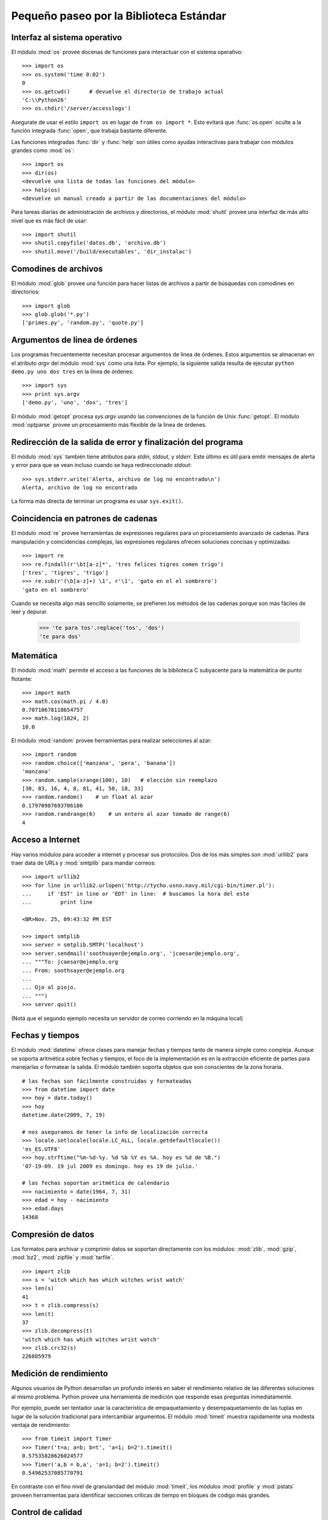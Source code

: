 .. _tut-brieftour:

****************************************
Pequeño paseo por la Biblioteca Estándar
****************************************


.. _tut-os-interface:

Interfaz al sistema operativo
=============================

El módulo :mod:`os` provee docenas de funciones para interactuar
con el sistema operativo::

   >>> import os
   >>> os.system('time 0:02')
   0
   >>> os.getcwd()      # devuelve el directorio de trabajo actual
   'C:\\Python26'
   >>> os.chdir('/server/accesslogs')

Asegurate de usar el estilo ``import os`` en lugar de ``from os import *``.
Esto evitará que :func:`os.open` oculte a la función integrada :func:`open`,
que trabaja bastante diferente.

.. index:: builtin: help

Las funciones integradas :func:`dir` y :func:`help` son útiles como ayudas
interactivas para trabajar con módulos grandes como :mod:`os`::

   >>> import os
   >>> dir(os)
   <devuelve una lista de todas las funciones del módulo>
   >>> help(os)
   <devuelve un manual creado a partir de las documentaciones del módulo>

Para tareas diarias de administración de archivos y directorios, el módulo
:mod:`shutil` provee una interfaz de más alto nivel que es más fácil de usar::

   >>> import shutil
   >>> shutil.copyfile('datos.db', 'archivo.db')
   >>> shutil.move('/build/executables', 'dir_instalac')


.. _tut-file-wildcards:

Comodines de archivos
=====================

El módulo :mod:`glob` provee una función para hacer listas de archivos a partir
de búsquedas con comodines en directorios::

   >>> import glob
   >>> glob.glob('*.py')
   ['primes.py', 'random.py', 'quote.py']


.. _tut-command-line-arguments:

Argumentos de linea de órdenes
==============================

Los programas frecuentemente necesitan procesar argumentos de linea de órdenes.
Estos argumentos se almacenan en el atributo *argv* del módulo :mod:`sys` como
una lista.  Por ejemplo, la siguiente salida resulta de ejecutar
``python demo.py uno dos tres`` en la línea de órdenes::

   >>> import sys
   >>> print sys.argv
   ['demo.py', 'uno', 'dos', 'tres']

El módulo :mod:`getopt` procesa *sys.argv* usando las convenciones de la
función de Unix :func:`getopt`.  El módulo :mod:`optparse` provee un
procesamiento más flexible de la linea de órdenes.


.. _tut-stderr:

Redirección de la salida de error y finalización del programa
=============================================================

El módulo :mod:`sys` también tiene atributos para *stdin*, *stdout*, y
*stderr*.  Este último es útil para emitir mensajes de alerta y error para
que se vean incluso cuando se haya redireccionado *stdout*::

   >>> sys.stderr.write('Alerta, archivo de log no encontrado\n')
   Alerta, archivo de log no encontrado

La forma más directa de terminar un programa es usar ``sys.exit()``.


.. _tut-string-pattern-matching:

Coincidencia en patrones de cadenas
===================================

El módulo :mod:`re` provee herramientas de expresiones regulares para un
procesamiento avanzado de cadenas.  Para manipulación y coincidencias
complejas, las expresiones regulares ofrecen soluciones concisas y
optimizadas::

   >>> import re
   >>> re.findall(r'\bt[a-z]*', 'tres felices tigres comen trigo')
   ['tres', 'tigres', 'trigo']
   >>> re.sub(r'(\b[a-z]+) \1', r'\1', 'gato en el el sombrero')
   'gato en el sombrero'

Cuando se necesita algo más sencillo solamente, se prefieren los métodos de
las cadenas porque son más fáciles de leer y depurar.

   >>> 'te para tos'.replace('tos', 'dos')
   'te para dos'


.. _tut-mathematics:

Matemática
==========

El módulo :mod:`math` permite el acceso a las funciones de la biblioteca C
subyacente para la matemática de punto flotante::

   >>> import math
   >>> math.cos(math.pi / 4.0)
   0.70710678118654757
   >>> math.log(1024, 2)
   10.0

El módulo :mod:`random` provee herramientas para realizar selecciones al azar::

   >>> import random
   >>> random.choice(['manzana', 'pera', 'banana'])
   'manzana'
   >>> random.sample(xrange(100), 10)   # elección sin reemplazo
   [30, 83, 16, 4, 8, 81, 41, 50, 18, 33]
   >>> random.random()    # un float al azar
   0.17970987693706186
   >>> random.randrange(6)    # un entero al azar tomado de range(6)
   4


.. _tut-internet-access:

Acceso a Internet
=================

Hay varios módulos para acceder a internet y procesar sus protocolos.  Dos de
los más simples son :mod:`urllib2` para traer data de URLs y :mod:`smtplib`
para mandar correos::

   >>> import urllib2
   >>> for line in urllib2.urlopen('http://tycho.usno.navy.mil/cgi-bin/timer.pl'):
   ...     if 'EST' in line or 'EDT' in line:  # buscamos la hora del este
   ...         print line

   <BR>Nov. 25, 09:43:32 PM EST

   >>> import smtplib
   >>> server = smtplib.SMTP('localhost')
   >>> server.sendmail('soothsayer@ejemplo.org', 'jcaesar@ejemplo.org',
   ... """To: jcaesar@ejemplo.org
   ... From: soothsayer@ejemplo.org
   ...
   ... Ojo al piojo.
   ... """)
   >>> server.quit()

(Notá que el segundo ejemplo necesita un servidor de correo corriendo en la
máquina local)

.. _tut-dates-and-times:

Fechas y tiempos
================

El módulo :mod:`datetime` ofrece clases para manejar fechas y tiempos tanto de
manera simple como compleja.  Aunque se soporta aritmética sobre fechas y
tiempos, el foco de la implementación es en la extracción eficiente de partes
para manejarlas o formatear la salida.  El módulo también soporta objetos que
son conscientes de la zona horaria. ::

    # las fechas son fácilmente construidas y formateadas
    >>> from datetime import date
    >>> hoy = date.today()
    >>> hoy
    datetime.date(2009, 7, 19)

    # nos aseguramos de tener la info de localización correcta
    >>> locale.setlocale(locale.LC_ALL, locale.getdefaultlocale())
    'es_ES.UTF8'
    >>> hoy.strftime("%m-%d-%y. %d %b %Y es %A. hoy es %d de %B.")
    '07-19-09. 19 jul 2009 es domingo. hoy es 19 de julio.'

    # las fechas soportan aritmética de calendario
    >>> nacimiento = date(1964, 7, 31)
    >>> edad = hoy - nacimiento
    >>> edad.days
    14368


.. _tut-data-compression:

Compresión de datos
===================

Los formatos para archivar y comprimir datos se soportan directamente con los
módulos: :mod:`zlib`, :mod:`gzip`, :mod:`bz2`, :mod:`zipfile` y :mod:`tarfile`.
::

    >>> import zlib
    >>> s = 'witch which has which witches wrist watch'
    >>> len(s)
    41
    >>> t = zlib.compress(s)
    >>> len(t)
    37
    >>> zlib.decompress(t)
    'witch which has which witches wrist watch'
    >>> zlib.crc32(s)
    226805979


.. _tut-performance-measurement:

Medición de rendimiento
=======================

Algunos usuarios de Python desarrollan un profundo interés en saber el
rendimiento relativo de las diferentes soluciones al mismo problema.  Python
provee una herramienta de medición que responde esas preguntas inmediatamente.

Por ejemplo, puede ser tentador usar la característica de empaquetamiento y
desempaquetamiento de las tuplas en lugar de la solución tradicional para
intercambiar argumentos.  El módulo :mod:`timeit` muestra rapidamente una
modesta ventaja de rendimiento::

   >>> from timeit import Timer
   >>> Timer('t=a; a=b; b=t', 'a=1; b=2').timeit()
   0.57535828626024577
   >>> Timer('a,b = b,a', 'a=1; b=2').timeit()
   0.54962537085770791

En contraste con el fino nivel de granularidad del módulo :mod:`timeit`, los
módulos :mod:`profile` y :mod:`pstats` proveen herramientas para identificar
secciones críticas de tiempo en bloques de código más grandes.


.. _tut-quality-control:

Control de calidad
==================

Una forma para desarrollar software de alta calidad es escribir pruebas para
cada función mientras se la desarrolla, y correr esas pruebas frecuentemente
durante el proceso de desarrollo.

El módulo :mod:`doctest` provee una herramienta para revisar un módulo y
validar las pruebas integradas en las cadenas de documentación (o *docstring*)
del programa.  La construcción de las pruebas es tan sencillo como cortar y
pegar una ejecución típica junto con sus resultados en los docstrings.  Esto
mejora la documentación al proveer al usuario un ejemplo y permite que el
módulo :mod:`doctest` se asegure que el código permanece fiel a la
documentación::

   def promedio(valores):
       """Calcula la media aritmética de una lista de números.

       >>> print promedio([20, 30, 70])
       40.0
       """
       return sum(valores, 0.0) / len(valores)

   import doctest
   doctest.testmod()   # valida automáticamente las pruebas integradas

El módulo :mod:`unittest` necesita más esfuerzo que el módulo :mod:`doctest`,
pero permite que se mantenga en un archivo separado un conjunto más comprensivo
de pruebas::

   import unittest

   class TestFuncionesEstadisticas(unittest.TestCase):

       def test_promedio(self):
           self.assertEqual(promedio([20, 30, 70]), 40.0)
           self.assertEqual(round(promedio([1, 5, 7]), 1), 4.3)
           self.assertRaises(ZeroDivisionError, promedio, [])
           self.assertRaises(TypeError, promedio, 20, 30, 70)

   unittest.main() # llamarlo de la linea de comandos ejecuta todas las pruebas


.. _tut-batteries-included:

Las pilas incluidas
===================

Python tiene una filosofía de "pilas incluidas".  Esto se ve mejor en las
capacidades robustas y sofisticadas de sus paquetes más grandes.  Por ejemplo:

* Los módulos :mod:`xmlrpclib` y :mod:`SimpleXMLRPCServer` hacen que
  implementar llamadas a procedimientos remotos sea una tarea trivial.  A
  pesar de los nombres de los módulos, no se necesita conocimiento directo
  o manejo de XML.

* El paquete :mod:`email` es una biblioteca para manejar mensajes de mail,
  incluyendo MIME y otros mensajes basados en RFC 2822.  Al contrario de
  :mod:`smtplib` y :mod:`poplib` que en realidad envían y reciben mensajes,
  el paquete :mod:`email` tiene un conjunto de herramientas completo para
  construir y decodificar estructuras complejas de mensajes (incluyendo
  adjuntos) y para implementar protocolos de cabecera y codificación de
  Internet.

* Los paquetes :mod:`xml.dom` y :mod:`xml.sax` proveen un robusto soporte para
  analizar este popular formato de intercambio de datos.  Asimismo, el módulo
  :mod:`csv` soporta lecturas y escrituras directas en un formato común de base
  de datos.  Juntos, estos módulos y paquetes simplifican enormemente el
  intercambio de datos entre aplicaciones Python y otras herramientas.

* Se soporta la internacionalización a través de varios módulos, incluyendo
  :mod:`gettext`, :mod:`locale`, y el paquete :mod:`codecs`.
